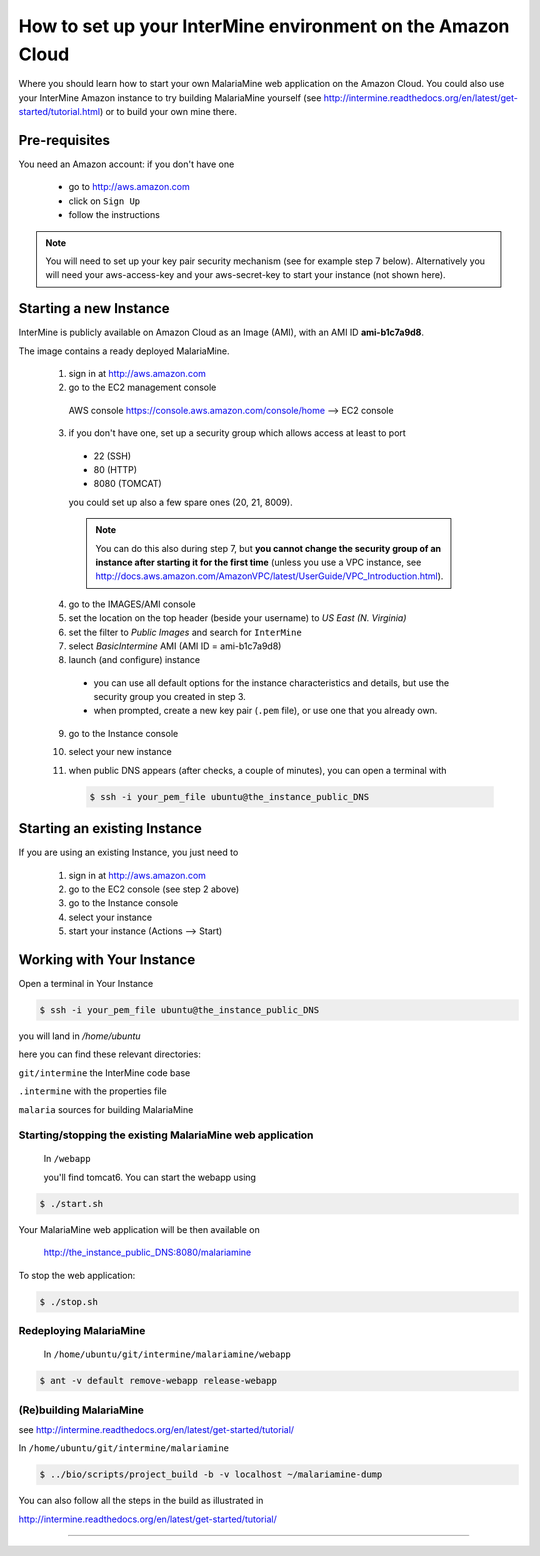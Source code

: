 How to set up your InterMine environment on the Amazon Cloud
========

Where you should learn how to start your own MalariaMine web application 
on the Amazon Cloud. 
You could also use your InterMine Amazon instance to try building MalariaMine yourself (see http://intermine.readthedocs.org/en/latest/get-started/tutorial.html)
or to build your own mine there.


Pre-requisites
----------------------
You need an Amazon account: if you don't have one
 
 * go to http://aws.amazon.com
 * click on ``Sign Up``
 * follow the instructions

.. note:: 
 You will need to set up your key pair security mechanism (see for example step 7 below).
 Alternatively you will need your aws-access-key and your aws-secret-key 
 to start your instance (not shown here).


Starting a new Instance
------------------------
InterMine is publicly available on Amazon Cloud as an Image (AMI), with an AMI ID **ami-b1c7a9d8**.

The image contains a ready deployed MalariaMine.

 1. sign in at http://aws.amazon.com
 2. go to the EC2 management console 
   AWS console https://console.aws.amazon.com/console/home --> EC2 console 
 3. if you don't have one, set up a security group which allows access at least to port
   * 22 (SSH)
   * 80 (HTTP)
   * 8080 (TOMCAT)
   you could set up also a few spare ones (20, 21, 8009).
   
   .. note::
    You can do this also during step 7, but  
    **you cannot change the security group of an instance after starting it for the first time**
    (unless you use a VPC instance, see http://docs.aws.amazon.com/AmazonVPC/latest/UserGuide/VPC_Introduction.html).
   ..
 
 4. go to the IMAGES/AMI console
 5. set the location on the top header (beside your username) to *US East (N. Virginia)* 
 6. set the filter to *Public Images* and search for ``InterMine``
 7. select *BasicIntermine* AMI (AMI ID = ami-b1c7a9d8)
 8. launch (and configure) instance
  * you can use all default options for the instance characteristics and details, but use the security group you created in step 3.
  * when prompted, create a new key pair (``.pem`` file), or use one that you already own. 
 9. go to the Instance console
 10. select your new instance
 11. when public DNS appears (after checks, a couple of minutes), you can 
     open a terminal with

     .. code-block:: bash
      
      $ ssh -i your_pem_file ubuntu@the_instance_public_DNS
     ..

Starting an existing Instance
------------------------------
If you are using an existing Instance, you just need to

 #. sign in at http://aws.amazon.com
 #. go to the EC2 console (see step 2 above) 
 #. go to the Instance console
 #. select your instance
 #. start your instance (Actions --> Start)

 

Working with Your Instance
---------------------------
Open a terminal in Your Instance

.. code-block:: bash

 $ ssh -i your_pem_file ubuntu@the_instance_public_DNS

you will land in  `/home/ubuntu`

here you can find these relevant directories:

.. ``code`` where the bioseq code is stored

``git/intermine`` the InterMine code base

``.intermine`` with the properties file  

``malaria`` sources for building MalariaMine


Starting/stopping the existing MalariaMine web application
^^^^^^^^^^^^^^^^^^^^^^^^^^^^^^^^^^^^^^^^^^^^^^^^^^^^^^^^^^^

 In ``/webapp``
 
 you'll find tomcat6. You can start the webapp using
.. code-block:: bash 
 
 $ ./start.sh


Your MalariaMine web application will be then available on

 http://the_instance_public_DNS:8080/malariamine

To stop the web application:

.. code-block:: bash 
 
 $ ./stop.sh


Redeploying MalariaMine
^^^^^^^^^^^^^^^^^^^^^^^^
 In ``/home/ubuntu/git/intermine/malariamine/webapp``

.. code-block:: bash 
 
 $ ant -v default remove-webapp release-webapp


(Re)building MalariaMine
^^^^^^^^^^^^^^^^^^^^^^^^^^^^
see http://intermine.readthedocs.org/en/latest/get-started/tutorial/

In ``/home/ubuntu/git/intermine/malariamine``

.. code-block:: bash 
 
 $ ../bio/scripts/project_build -b -v localhost ~/malariamine-dump

You can also follow all the steps in the build as illustrated in

http://intermine.readthedocs.org/en/latest/get-started/tutorial/


..  Using Amazon API    commented block
    -------------------
    
    You need the amazon api tool installed.
    For example in Ubuntu:
    
    .. code-block:: bash
     
     $ sudo apt-get install ec2-api-tools
    
    On your terminal run
    
    .. code-block:: bash
     
     $ ec2run -O aws-access-key -W aws-secret-key ami-3526485c
    
    or
    
    .. code-block:: bash
     
     $ ec2run -k key-pair ami-3526485c
    
    
    You can now go to your Amazon console and follow...

..

----------------------


.. index:: tutorial, Amazon, malariamine, ant, project_build

